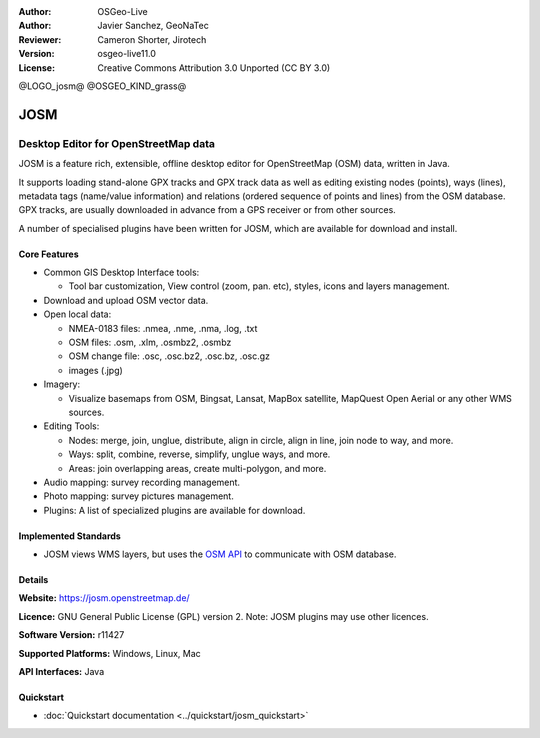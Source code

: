 :Author: OSGeo-Live
:Author: Javier Sanchez, GeoNaTec
:Reviewer: Cameron Shorter, Jirotech
:Version: osgeo-live11.0
:License: Creative Commons Attribution 3.0 Unported (CC BY 3.0)

@LOGO_josm@
@OSGEO_KIND_grass@

.. image:: /images/project_logos/logo-josm.png
  :alt: project logo
  :align: right
  :target: http://josm.openstreetmap.de

JOSM
================================================================================

Desktop Editor for OpenStreetMap data
~~~~~~~~~~~~~~~~~~~~~~~~~~~~~~~~~~~~~~~~~~~~~~~~~~~~~~~~~~~~~~~~~~~~~~~~~~~~~~~~

JOSM is a feature rich, extensible, offline desktop editor for OpenStreetMap (OSM) data, written in Java.

It supports loading stand-alone GPX tracks and GPX track data as well as editing existing nodes (points), ways (lines), metadata tags (name/value information) and relations (ordered sequence of points and lines) from the OSM database.
GPX tracks, are usually downloaded in advance from a GPS receiver or from other sources.

A number of specialised plugins have been written for JOSM, which are available for download and install.

.. image:: /images/projects/josm/josm_inteface.png
  :scale: 55 %
  :alt: JOSM Editor.
  :align: right

Core Features
--------------------------------------------------------------------------------

* Common GIS Desktop Interface tools:

  * Tool bar customization, View control (zoom, pan. etc), styles, icons and layers management.

* Download and upload OSM vector data.

* Open local data:

  * NMEA-0183 files: .nmea, .nme, .nma, .log, .txt
  * OSM files: .osm, .xlm, .osmbz2, .osmbz
  * OSM change file: .osc, .osc.bz2, .osc.bz, .osc.gz
  * images (.jpg)

* Imagery:
  
  * Visualize basemaps from OSM, Bingsat, Lansat, MapBox satellite, MapQuest Open Aerial or any other WMS sources.

* Editing Tools:

  * Nodes: merge, join, unglue, distribute, align in circle, align in line, join node to way, and more.
  * Ways: split, combine, reverse, simplify, unglue ways, and more.
  * Areas: join overlapping areas, create multi-polygon, and more.

* Audio mapping: survey recording management.

* Photo mapping: survey pictures management.
 
* Plugins: A list of specialized plugins are available for download.


Implemented Standards
--------------------------------------------------------------------------------

* JOSM views WMS layers, but uses the `OSM API <http://wiki.openstreetmap.org/wiki/API_v0.6>`_ to communicate with OSM database.


Details
--------------------------------------------------------------------------------

**Website:** https://josm.openstreetmap.de/

**Licence:** GNU General Public License (GPL) version 2. Note: JOSM plugins may use other licences.

**Software Version:** r11427

**Supported Platforms:** Windows, Linux, Mac

**API Interfaces:** Java


Quickstart
--------------------------------------------------------------------------------
 
* :doc:`Quickstart documentation <../quickstart/josm_quickstart>`


